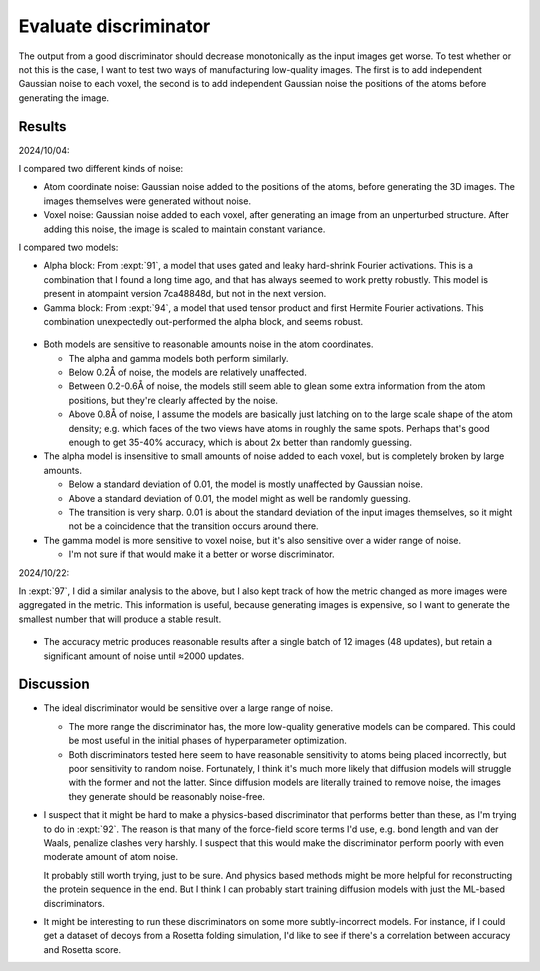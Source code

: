 **********************
Evaluate discriminator
**********************

The output from a good discriminator should decrease monotonically as the input 
images get worse.  To test whether or not this is the case, I want to test two 
ways of manufacturing low-quality images.  The first is to add independent 
Gaussian noise to each voxel, the second is to add independent Gaussian noise 
the positions of the atoms before generating the image.

Results
=======

2024/10/04:

I compared two different kinds of noise:

- Atom coordinate noise: Gaussian noise added to the positions of the atoms, 
  before generating the 3D images.  The images themselves were generated 
  without noise.

- Voxel noise: Gaussian noise added to each voxel, after generating an image 
  from an unperturbed structure.  After adding this noise, the image is scaled 
  to maintain constant variance.

I compared two models:

- Alpha block: From :expt:`91`, a model that uses gated and leaky hard-shrink 
  Fourier activations.  This is a combination that I found a long time ago, and 
  that has always seemed to work pretty robustly.  This model is present in 
  atompaint version 7ca48848d, but not in the next version.

- Gamma block: From :expt:`94`, a model that used tensor product and first 
  Hermite Fourier activations.  This combination unexpectedly out-performed the 
  alpha block, and seems robust.

.. figure:: 20241007_eval_metric.svg

- Both models are sensitive to reasonable amounts noise in the atom 
  coordinates.

  - The alpha and gamma models both perform similarly.

  - Below 0.2Å of noise, the models are relatively unaffected.

  - Between 0.2-0.6Å of noise, the models still seem able to glean some extra 
    information from the atom positions, but they're clearly affected by the 
    noise.

  - Above 0.8Å of noise, I assume the models are basically just latching on to 
    the large scale shape of the atom density; e.g. which faces of the two 
    views have atoms in roughly the same spots.  Perhaps that's good enough to 
    get 35-40% accuracy, which is about 2x better than randomly guessing.

- The alpha model is insensitive to small amounts of noise added to each voxel, 
  but is completely broken by large amounts.

  - Below a standard deviation of 0.01, the model is mostly unaffected by 
    Gaussian noise.

  - Above a standard deviation of 0.01, the model might as well be randomly 
    guessing.

  - The transition is very sharp.  0.01 is about the standard deviation of the 
    input images themselves, so it might not be a coincidence that the 
    transition occurs around there.

- The gamma model is more sensitive to voxel noise, but it's also sensitive 
  over a wider range of noise.

  - I'm not sure if that would make it a better or worse discriminator.

2024/10/22:

In :expt:`97`, I did a similar analysis to the above, but I also kept track of 
how the metric changed as more images were aggregated in the metric.  This 
information is useful, because generating images is expensive, so I want to 
generate the smallest number that will produce a stable result.

.. figure:: 20241021_eval_metric.svg

- The accuracy metric produces reasonable results after a single batch of 12 
  images (48 updates), but retain a significant amount of noise until ≈2000 
  updates.

Discussion
==========
- The ideal discriminator would be sensitive over a large range of noise.

  - The more range the discriminator has, the more low-quality generative 
    models can be compared.  This could be most useful in the initial phases of 
    hyperparameter optimization.

  - Both discriminators tested here seem to have reasonable sensitivity to 
    atoms being placed incorrectly, but poor sensitivity to random noise.  
    Fortunately, I think it's much more likely that diffusion models will 
    struggle with the former and not the latter.  Since diffusion models are 
    literally trained to remove noise, the images they generate should be 
    reasonably noise-free.

- I suspect that it might be hard to make a physics-based discriminator that 
  performs better than these, as I'm trying to do in :expt:`92`.  The reason is 
  that many of the force-field score terms I'd use, e.g. bond length and van 
  der Waals, penalize clashes very harshly.  I suspect that this would make the 
  discriminator perform poorly with even moderate amount of atom noise.

  It probably still worth trying, just to be sure.  And physics based methods 
  might be more helpful for reconstructing the protein sequence in the end.  
  But I think I can probably start training diffusion models with just the 
  ML-based discriminators.

- It might be interesting to run these discriminators on some more 
  subtly-incorrect models.  For instance, if I could get a dataset of decoys 
  from a Rosetta folding simulation, I'd like to see if there's a correlation  
  between accuracy and Rosetta score.

